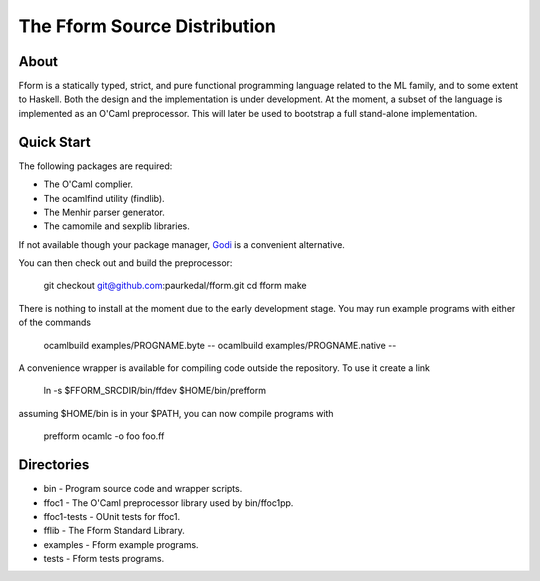 ===============================
 The Fform Source Distribution
===============================


About
=====

Fform is a statically typed, strict, and pure functional programming language
related to the ML family, and to some extent to Haskell.  Both the design and
the implementation is under development.  At the moment, a subset of the
language is implemented as an O'Caml preprocessor.  This will later be used to
bootstrap a full stand-alone implementation.


Quick Start
===========

The following packages are required:

* The O'Caml complier.
* The ocamlfind utility (findlib).
* The Menhir parser generator.
* The camomile and sexplib libraries.

If not available though your package manager, Godi_ is a convenient
alternative.

You can then check out and build the preprocessor:

    git checkout git@github.com:paurkedal/fform.git
    cd fform
    make

There is nothing to install at the moment due to the early development stage.
You may run example programs with either of the commands

    ocamlbuild examples/PROGNAME.byte --
    ocamlbuild examples/PROGNAME.native --

A convenience wrapper is available for compiling code outside the repository.
To use it create a link

    ln -s $FFORM_SRCDIR/bin/ffdev $HOME/bin/prefform

assuming $HOME/bin is in your $PATH, you can now compile programs with

    prefform ocamlc -o foo foo.ff


Directories
===========

* bin - Program source code and wrapper scripts.
* ffoc1 - The O'Caml preprocessor library used by bin/ffoc1pp.
* ffoc1-tests - OUnit tests for ffoc1.
* fflib - The Fform Standard Library.
* examples - Fform example programs.
* tests - Fform tests programs.


.. _Godi: http://godi.camlcity.org/godi/index.html
